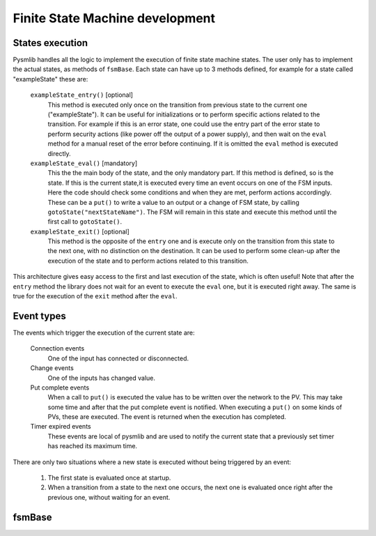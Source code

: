 .. _fsm-development:

===============================================
Finite State Machine development
===============================================

States execution
~~~~~~~~~~~~~~~~~~~~~~~~~~~~~~~

..  image:: /_static/images/pysmlib_states.png
    :align: center

Pysmlib handles all the logic to implement the execution of finite state machine
states. The user only has to implement the actual states, as methods of
``fsmBase``. Each state can have up to 3 methods defined, for example for a
state called "exampleState" these are:

    ``exampleState_entry()`` [optional]
        This method is executed only once on the transition from previous state
        to the current one ("exampleState"). It can be useful for
        initializations or to perform specific actions related to the
        transition. For example if this is an error state, one could use the
        entry part of the error state to perform security actions (like power
        off the output of a power supply), and then wait on the ``eval``
        method for a manual reset of the error before continuing. If it is
        omitted the ``eval`` method is executed directly.

    ``exampleState_eval()`` [mandatory]
        This the the main body of the state, and the only mandatory part. If
        this method is defined, so is the state. If this is the current state,it
        is executed every time an event occurs on one of the FSM inputs. Here
        the code should check some conditions and when they are met, perform
        actions accordingly. These can be a ``put()`` to write a value to an
        output or a change of FSM state, by calling ``gotoState("nextStateName")``. The FSM  will remain in this state and execute this method until the first call to ``gotoState()``.

    ``exampleState_exit()`` [optional]
        This method is the opposite of the ``entry`` one and is execute only
        on the transition from this state to the next one, with no distinction
        on the destination. It can be used to perform some clean-up after the
        execution of the state and to perform actions related to this
        transition.
        
This architecture gives easy access to the first and last execution of the
state, which is often useful! Note that after the ``entry`` method the library
does not wait for an event to execute the ``eval`` one, but it is executed right
away. The same is true for the execution of the ``exit`` method after the
``eval``.

Event types
~~~~~~~~~~~~~~~~~~~~~~~~~~~~~~~

The events which trigger the execution of the current state are:

    Connection events
        One of the input has connected or disconnected.

    Change events
        One of the inputs has changed value.

    Put complete events
        When a call to ``put()`` is executed the value has to be written over
        the network to the PV. This may take some time and after that the put
        complete event is notified. When executing a ``put()`` on some kinds of
        PVs, these are executed. The event is returned when the execution has
        completed.
    
    Timer expired events
        These events are local of pysmlib and are used to notify the current
        state that a previously set timer has reached its maximum time.

There are only two situations where a new state is executed without being
triggered by an event:

    1. The first state is evaluated once at startup.
    2. When a transition from a state to the next one occurs, the next one is   evaluated once right after the previous one, without waiting for an event.


fsmBase
~~~~~~~~~~~~~~~~~~~~~~~~~~~~~~~
